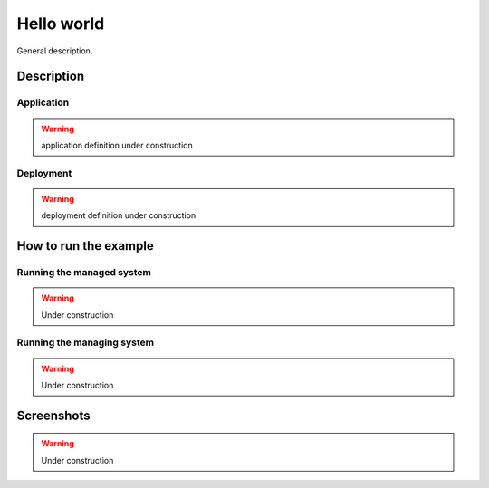 Hello world
===========

General description.

Description
-----------

Application
~~~~~~~~~~~

.. warning::
   application definition under construction

Deployment
~~~~~~~~~~~

.. warning::
   deployment definition under construction


How to run the example
----------------------

Running the managed system
~~~~~~~~~~~~~~~~~~~~~~~~~~

.. warning::
   Under construction


Running the managing system
~~~~~~~~~~~~~~~~~~~~~~~~~~~

.. warning::
   Under construction

Screenshots
-----------

.. warning::
   Under construction